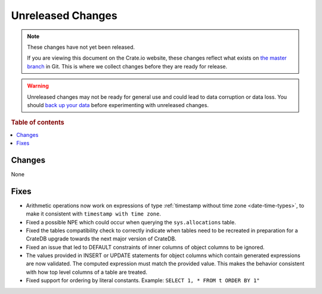 ==================
Unreleased Changes
==================

.. NOTE::

    These changes have not yet been released.

    If you are viewing this document on the Crate.io website, these changes
    reflect what exists on `the master branch`_ in Git. This is where we
    collect changes before they are ready for release.

.. WARNING::

    Unreleased changes may not be ready for general use and could lead to data
    corruption or data loss. You should `back up your data`_ before
    experimenting with unreleased changes.

.. _the master branch: https://github.com/crate/crate
.. _back up your data: https://crate.io/a/backing-up-and-restoring-crate/

.. DEVELOPER README
.. ================

.. Changes should be recorded here as you are developing CrateDB. When a new
.. release is being cut, changes will be moved to the appropriate release notes
.. file.

.. When resetting this file during a release, leave the headers in place, but
.. add a single paragraph to each section with the word "None".

.. Always cluster items into bigger topics. Link to the documentation whenever feasible.
.. Remember to give the right level of information: Users should understand
.. the impact of the change without going into the depth of tech.

.. rubric:: Table of contents

.. contents::
   :local:

Changes
=======

None

Fixes
=====

- Arithmetic operations now work on expressions of type :ref:`timestamp without
  time zone <date-time-types>`, to make it consistent with ``timestamp with time
  zone``.

- Fixed a possible NPE which could occur when querying the ``sys.allocations``
  table.

- Fixed the tables compatibility check to correctly indicate when tables need
  to be recreated in preparation for a CrateDB upgrade towards the next major
  version of CrateDB.

- Fixed an issue that led to DEFAULT constraints of inner columns of object
  columns to be ignored.

- The values provided in INSERT or UPDATE statements for object columns which
  contain generated expressions are now validated. The computed expression must
  match the provided value. This makes the behavior consistent with how top
  level columns of a table are treated.

- Fixed support for ordering by literal constants.
  Example: ``SELECT 1, * FROM t ORDER BY 1"``
